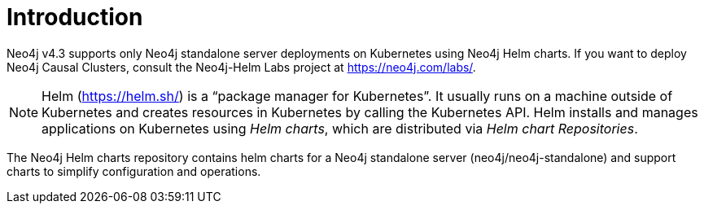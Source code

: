 :description: Introduction to running a standalone Neo4j instance on a Kubernetes cluster.
[[kubernetes-overview]]
= Introduction
:description: Introduction to running a standalone Neo4j instance on a Kubernetes cluster. 

Neo4j v4.3 supports only Neo4j standalone server deployments on Kubernetes using Neo4j Helm charts.
If you want to deploy Neo4j Causal Clusters, consult the Neo4j-Helm Labs project at https://neo4j.com/labs/.

// [[helm]]
// == What is Helm?

[NOTE]
====
Helm (https://helm.sh/) is a “package manager for Kubernetes”.
It usually runs on a machine outside of Kubernetes and creates resources in Kubernetes by calling the Kubernetes API.
Helm installs and manages applications on Kubernetes using _Helm charts_, which are distributed via _Helm chart Repositories_.
====

The Neo4j Helm charts repository contains helm charts for a Neo4j standalone server (neo4j/neo4j-standalone) and support charts to simplify configuration and operations.

// [[Licensing]]
// == Licensing

// The source code in the Neo4j Helm charts repository is licensed under the https://github.com/neo-technology/neo4j-helm-charts/blob/master/LICENSE.txt[Apache License 2.0].
